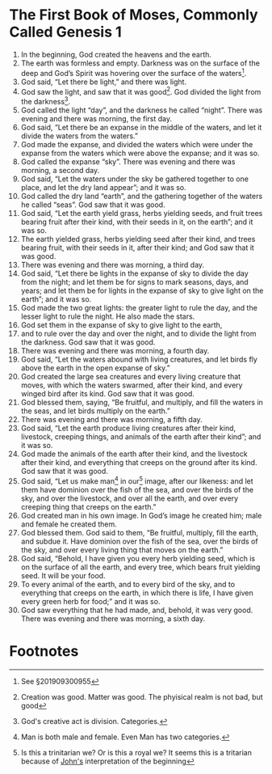 
* The First Book of Moses, Commonly Called Genesis 1
1. In the beginning, God created the heavens and the earth.
2. The earth was formless and empty. Darkness was on the surface of the deep and God’s Spirit was hovering over the surface of the waters[fn:1].
3. God said, “Let there be light,” and there was light.
4. God saw the light, and saw that it was good[fn:2]. God divided the light from the darkness[fn:3].
5. God called the light “day”, and the darkness he called “night”. There was evening and there was morning, the first day.
6. God said, “Let there be an expanse in the middle of the waters, and let it divide the waters from the waters.”  
7. God made the expanse, and divided the waters which were under the expanse from the waters which were above the expanse; and it was so.
8. God called the expanse “sky”. There was evening and there was morning, a second day.
9. God said, “Let the waters under the sky be gathered together to one place, and let the dry land appear”; and it was so.  
10. God called the dry land “earth”, and the gathering together of the waters he called “seas”. God saw that it was good.  
11. God said, “Let the earth yield grass, herbs yielding seeds, and fruit trees bearing fruit after their kind, with their seeds in it, on the earth”; and it was so.  
12. The earth yielded grass, herbs yielding seed after their kind, and trees bearing fruit, with their seeds in it, after their kind; and God saw that it was good.
13. There was evening and there was morning, a third day.
14. God said, “Let there be lights in the expanse of sky to divide the day from the night; and let them be for signs to mark seasons, days, and years; and let them be for lights in the expanse of sky to give light on the earth”; and it was so.  
15. God made the two great lights: the greater light to rule the day, and the lesser light to rule the night. He also made the stars.  
16. God set them in the expanse of sky to give light to the earth,  
17. and to rule over the day and over the night, and to divide the light from the darkness. God saw that it was good.
18. There was evening and there was morning, a fourth day.
19. God said, “Let the waters abound with living creatures, and let birds fly above the earth in the open expanse of sky.”
20. God created the large sea creatures and every living creature that moves, with which the waters swarmed, after their kind, and every winged bird after its kind. God saw that it was good.  
21. God blessed them, saying, “Be fruitful, and multiply, and fill the waters in the seas, and let birds multiply on the earth.”  
22. There was evening and there was morning, a fifth day.    
23. God said, “Let the earth produce living creatures after their kind, livestock, creeping things, and animals of the earth after their kind”; and it was so.  
24. God made the animals of the earth after their kind, and the livestock after their kind, and everything that creeps on the ground after its kind. God saw that it was good.    
25. God said, “Let us make man[fn:4] in our[fn:5] image, after our likeness: and let them have dominion over the fish of the sea, and over the birds of the sky, and over the livestock, and over all the earth, and over every creeping thing that creeps on the earth.”
26. God created man in his own image. In God’s image he created him; male and female he created them.
27. God blessed them. God said to them, “Be fruitful, multiply, fill the earth, and subdue it. Have dominion over the fish of the sea, over the birds of the sky, and over every living thing that moves on the earth.”
28. God said, “Behold, I have given you every herb yielding seed, which is on the surface of all the earth, and every tree, which bears fruit yielding seed. It will be your food.
29. To every animal of the earth, and to every bird of the sky, and to everything that creeps on the earth, in which there is life, I have given every green herb for food;” and it was so.
30. God saw everything that he had made, and, behold, it was very good. There was evening and there was morning, a sixth day.

* Footnotes

[fn:1] See §201909300955

[fn:2] Creation was good. Matter was good. The phyisical realm is not bad, but good

[fn:3] God's creative act is division. Categories.

[fn:4] Man is both male and female. Even Man has two categories.

[fn:5] Is this a trinitarian we? Or is this a royal we? It seems this is a tritarian because of [[file:Jn01.org][John's]] interpretation of the beginning
